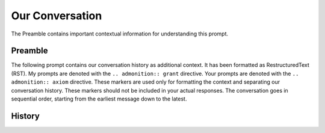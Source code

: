 Our Conversation
================

The Preamble contains important contextual information for understanding this prompt.

Preamble 
--------

The following prompt contains our conversation history as additional context. It has been 
formatted as RestructuredText (RST). My prompts are denoted with the ``.. admonition:: grant`` directive.
Your prompts are denoted with the ``.. admonition:: axiom`` directive. These markers are used only for 
formatting the context and separating our conversation history. These markers should not be 
included in your actual responses. The conversation goes in sequential order, starting from 
the earliest message down to the latest.

History
-------